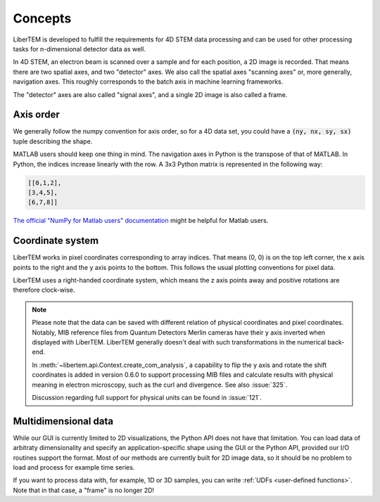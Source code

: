 .. _`concepts`:

Concepts
========

LiberTEM is developed to fulfill the requirements for 4D STEM data processing
and can be used for other processing tasks for n-dimensional detector data as
well.

In 4D STEM, an electron beam is scanned over a sample and for each position,
a 2D image is recorded. That means there are two spatial axes, and two "detector" axes.
We also call the spatial axes "scanning axes" or, more generally, navigation axes. This roughly
corresponds to the batch axis in machine learning frameworks.

The "detector" axes are also called "signal axes", and a single 2D image is also called a frame.

Axis order
----------

We generally follow the numpy convention for axis order, so for a 4D data set,
you could have a :code:`(ny, nx, sy, sx)` tuple describing the shape.

MATLAB users should keep one thing in mind. The navigation axes in Python is the transpose of that of MATLAB. 
In Python, the indices increase linearly with the row. A 3x3 Python matrix is represented in the following way:
 
.. code-block:: python

    [[0,1,2],
    [3,4,5],
    [6,7,8]]
	
`The official "NumPy for Matlab users" documentation`_ might be helpful for Matlab users.

Coordinate system
-----------------

LiberTEM works in pixel coordinates corresponding to array indices. That means
(0, 0) is on the top left corner, the x axis points to the right and the y axis
points to the bottom. This follows the usual plotting conventions for pixel
data.

LiberTEM uses a right-handed coordinate system, which means the z axis points away and positive
rotations are therefore clock-wise.

.. note::
    Please note that the data can be saved with different relation of physical coordinates and
    pixel coordinates. Notably, MIB reference files from Quantum Detectors Merlin cameras have their
    y axis inverted when displayed with LiberTEM. LiberTEM generally
    doesn't deal with such transformations in the numerical back-end.

    In :meth:`~libertem.api.Context.create_com_analysis`, a capability to flip the y axis and rotate
    the shift coordinates is added in version 0.6.0 to support processing MIB files and
    calculate results with physical meaning in electron microscopy, such as the curl and divergence.
    See also :issue:`325`.

    Discussion regarding full support for physical units can be found in :issue:`121`.

Multidimensional data
---------------------

While our GUI is currently limited to 2D visualizations, the Python API does not have that
limitation. You can load data of arbitraty dimensionality and specify an application-specific shape
using the GUI or the Python API, provided our I/O routines support the format. Most of our methods
are currently built for 2D image data, so it should be no problem to load and process for
example time series.

If you want to process data with, for example, 1D or 3D samples, you can write
:ref:`UDFs <user-defined functions>`. Note that in that case, a "frame" is no longer 2D!

.. _The official "NumPy for Matlab users" documentation: https://numpy.org/doc/1.18/user/numpy-for-matlab-users.html#numpy-for-matlab-users

